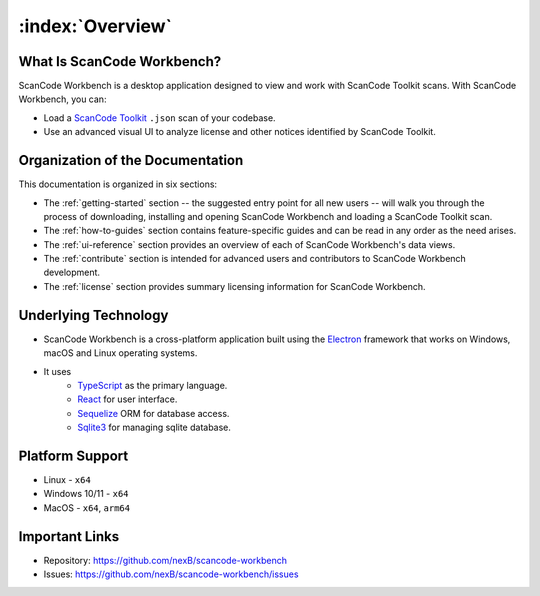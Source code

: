 =================
:index:`Overview`
=================

What Is ScanCode Workbench?
================================

ScanCode Workbench is a desktop application designed to view and work with ScanCode Toolkit
scans.  With ScanCode Workbench, you can:

-  Load a `ScanCode Toolkit <https://github.com/nexB/scancode-toolkit>`__ ``.json`` scan of
   your codebase.
-  Use an advanced visual UI to analyze license and other notices identified by ScanCode Toolkit.

Organization of the Documentation
=================================

This documentation is organized in six sections:

-  The :ref:`getting-started` section -- the suggested entry point for all new users -- will walk
   you through the process of downloading, installing and opening ScanCode Workbench and
   loading a ScanCode Toolkit scan.

-  The :ref:`how-to-guides` section contains feature-specific guides and can be read in any order
   as the need arises.

-  The :ref:`ui-reference` section provides an overview of each of ScanCode Workbench's data views.

-  The :ref:`contribute` section is intended for advanced users and contributors to ScanCode
   Workbench development.

-  The :ref:`license` section provides summary licensing information for ScanCode Workbench.

Underlying Technology
=====================

-  ScanCode Workbench is a cross-platform application built using the `Electron <https://www.electronjs.org/>`__  framework that works on Windows, macOS and Linux operating systems.
- It uses
   - `TypeScript <https://www.typescriptlang.org/>`__ as the primary language.
   - `React <https://react.dev/>`__  for user interface.
   - `Sequelize <https://sequelize.org/>`__  ORM for database access.
   - `Sqlite3 <https://www.sqlite.org/index.html>`__  for managing sqlite database.

Platform Support
================

* Linux - ``x64``
* Windows 10/11 - ``x64``
* MacOS - ``x64``, ``arm64``

Important Links
===============

-  Repository: https://github.com/nexB/scancode-workbench

-  Issues: https://github.com/nexB/scancode-workbench/issues
